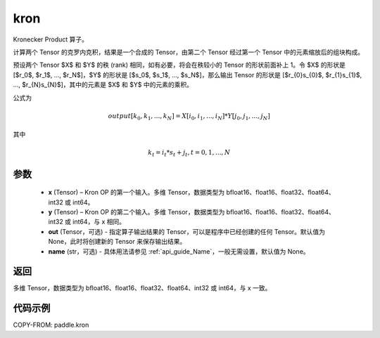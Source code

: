 .. _cn_api_paddle_kron:

kron
-------------------------------

.. py:function:: paddle.kron(x, y, out=None, name=None)





Kronecker Product 算子。

计算两个 Tensor 的克罗内克积，结果是一个合成的 Tensor，由第二个 Tensor 经过第一个 Tensor 中的元素缩放后的组块构成。


预设两个 Tensor $X$ 和 $Y$ 的秩 (rank) 相同，如有必要，将会在秩较小的 Tensor 的形状前面补上 1。令 $X$ 的形状是 [$r_0$, $r_1$, ..., $r_N$]，$Y$ 的形状是
[$s_0$, $s_1$, ..., $s_N$]，那么输出 Tensor 的形状是 [$r_{0}s_{0}$, $r_{1}s_{1}$, ..., $r_{N}s_{N}$]，其中的元素是 $X$ 和 $Y$ 中的元素的乘积。

公式为

.. math::

          output[k_{0}, k_{1}, ..., k_{N}] = X[i_{0}, i_{1}, ..., i_{N}] *
          Y[j_{0}, j_{1}, ..., j_{N}]


其中

.. math::

          k_{t} = i_{t} * s_{t} + j_{t}, t = 0, 1, ..., N


参数
::::::::::::

  - **x** (Tensor) – Kron OP 的第一个输入。多维 Tensor，数据类型为 bfloat16、float16、float32、float64、int32 或 int64。
  - **y** (Tensor) – Kron OP 的第二个输入。多维 Tensor，数据类型为 bfloat16、float16、float32、float64、int32 或 int64，与 x 相同。
  - **out**  (Tensor，可选) -  指定算子输出结果的 Tensor，可以是程序中已经创建的任何 Tensor。默认值为 None，此时将创建新的 Tensor 来保存输出结果。
  - **name** (str，可选) - 具体用法请参见 :ref:`api_guide_Name`，一般无需设置，默认值为 None。

返回
::::::::::::

多维 Tensor，数据类型为 bfloat16、float16、float32、float64、int32 或 int64，与 x 一致。



代码示例
::::::::::::

COPY-FROM: paddle.kron
